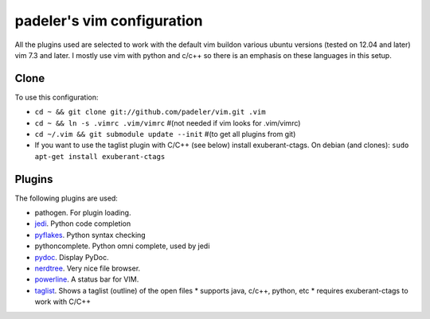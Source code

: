 #################################################
padeler's vim configuration 
#################################################

All the plugins used are selected to work with the default vim buildon various
ubuntu versions (tested on 12.04 and later) vim 7.3 and later.
I mostly use vim with python and c/c++ so there is an emphasis on these
languages in this setup.

Clone
=============

To use this configuration:

* ``cd ~ && git clone git://github.com/padeler/vim.git .vim``
* ``cd ~ && ln -s .vimrc .vim/vimrc`` #(not needed if vim looks for .vim/vimrc)
* ``cd ~/.vim && git submodule update --init`` #(to get all plugins from git)
* If you want to use the taglist plugin with C/C++ (see below) install 
  exuberant-ctags. On debian (and clones): ``sudo apt-get install exuberant-ctags``

Plugins
========

The following plugins are used:

* pathogen. For plugin loading.
* `jedi <https://github.com/davidhalter/jedi*vim>`_. Python code completion
* `pyflakes <https://github.com/kevinw/pyflakes*vim>`_. Python syntax checking
* pythoncomplete. Python omni complete, used by jedi
* `pydoc <https://github.com/fs111/pydoc.vim>`_. Display PyDoc.
* `nerdtree <https://github.com/scrooloose/nerdtree>`_. Very nice file browser. 
* `powerline <https://github.com/Lokaltog/powerline>`_. A status bar for VIM.
* `taglist <http://vim*taglist.sourceforge.net/>`_. Shows a taglist (outline) of the open files
  * supports java, c/c++, python, etc
  * requires exuberant-ctags to work with C/C++
